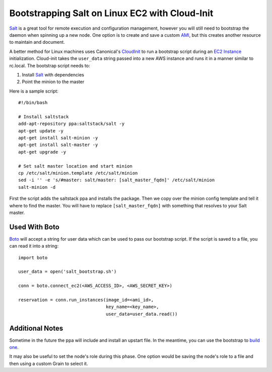 ===============================================
Bootstrapping Salt on Linux EC2 with Cloud-Init
===============================================

`Salt <http://saltstack.org>`_ is a great tool for remote execution and
configuration management, however you will still need to bootstrap the
daemon when spinning up a new node. One option is to create and save a
custom `AMI`_, but this creates another resource to maintain and document.

A better method for Linux machines uses Canonical's `CloudInit
<https://help.ubuntu.com/community/CloudInit>`_ to run a bootstrap script
during an `EC2 Instance`_ initialization. Cloud-init takes the ``user_data``
string passed into a new AWS instance and runs it in a manner similar to
rc.local. The bootstrap script needs to:

#. Install `Salt`_ with dependencies
#. Point the minion to the master

Here is a sample script::

    #!/bin/bash

    # Install saltstack
    add-apt-repository ppa:saltstack/salt -y
    apt-get update -y
    apt-get install salt-minion -y
    apt-get install salt-master -y
    apt-get upgrade -y

    # Set salt master location and start minion
    cp /etc/salt/minion.template /etc/salt/minion
    sed -i '' -e 's/#master: salt/master: [salt_master_fqdn]' /etc/salt/minion
    salt-minion -d

First the script adds the saltstack ppa and installs the package. Then
we copy over the minion config template and tell it where to find the
master. You will have to replace ``[salt_master_fqdn]`` with something
that resolves to your Salt master.

.. _`AMI`: https://en.wikipedia.org/wiki/Amazon_Machine_Image
.. _`EC2 Instance`: http://aws.amazon.com/ec2/instance-types/

Used With Boto
--------------

`Boto <https://github.com/boto/boto>`_ will accept a string for user data
which can be used to pass our bootstrap script. If the script is saved to
a file, you can read it into a string::

    import boto

    user_data = open('salt_bootstrap.sh')

    conn = boto.connect_ec2(<AWS_ACCESS_ID>, <AWS_SECRET_KEY>)

    reservation = conn.run_instances(image_id=<ami_id>,
                                     key_name=<key_name>,
                                     user_data=user_data.read())


Additional Notes
----------------

Sometime in the future the ppa will include and install an upstart file. In the 
meantime, you can use the bootstrap to `build one <https://gist.github.com/1617054>`_.

It may also be useful to set the node's role during this phase. One option
would be saving the node's role to a file and then using a custom Grain
to select it.
